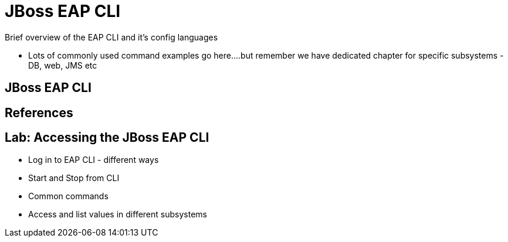 = JBoss EAP CLI

Brief overview of the EAP CLI and it's config languages

* Lots of commonly used command examples go here....but remember we have dedicated chapter for specific subsystems - DB, web, JMS etc

== JBoss EAP CLI

== References

== Lab: Accessing the JBoss EAP CLI

* Log in to EAP CLI - different ways
* Start and Stop from CLI
* Common commands
* Access and list values in different subsystems